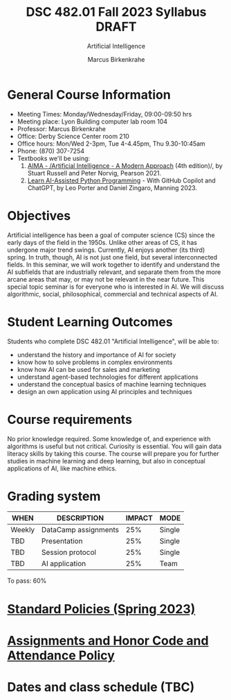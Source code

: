 #+TITLE:DSC 482.01 Fall 2023 Syllabus DRAFT
#+AUTHOR: Marcus Birkenkrahe
#+SUBTITLE: Artificial Intelligence
#+options: toc:nil
* General Course Information

  - Meeting Times: Monday/Wednesday/Friday, 09:00-09:50 hrs
  - Meeting place: Lyon Building computer lab room 104
  - Professor: Marcus Birkenkrahe
  - Office: Derby Science Center room 210
  - Office hours: Mon/Wed 2-3pm, Tue 4-4.45pm, Thu 9.30-10:45am 
  - Phone: (870) 307-7254
  - Textbooks we'll be using:
    1) [[https://aima.cs.berkeley.edu/][AIMA - /Artificial Intelligence - A Modern Approach]] (4th
       edition)/, by Stuart Russell and Peter Norvig, Pearson 2021.
    2) [[https://www.manning.com/books/learn-ai-assisted-python-programming][Learn AI-Assisted Python Programming]] - With GitHub Copilot and
       ChatGPT, by Leo Porter and Daniel Zingaro, Manning 2023.

* Objectives

   Artificial intelligence has been a goal of computer science (CS)
   since the early days of the field in the 1950s. Unlike other areas
   of CS, it has undergone major trend swings. Currently, AI enjoys
   another (its third) spring. In truth, though, AI is not just one
   field, but several interconnected fields. In this seminar, we will
   work together to identify and understand the AI subfields that are
   industrially relevant, and separate them from the more arcane areas
   that may, or may not be relevant in the near future. This special
   topic seminar is for everyone who is interested in AI. We will
   discuss algorithmic, social, philosophical, commercial and
   technical aspects of AI.

* Student Learning Outcomes

   Students who complete DSC 482.01 "Artificial Intelligence", will be
   able to:

   - understand the history and importance of AI for society
   - know how to solve problems in complex environments
   - know how AI can be used for sales and marketing
   - understand agent-based technologies for different applications
   - understand the conceptual basics of machine learning techniques
   - design an own application using AI principles and techniques

* Course requirements

   No prior knowledge required. Some knowledge of, and experience with
   algorithms is useful but not critical. Curiosity is essential. You
   will gain data literacy skills by taking this course. The course
   will prepare you for further studies in machine learning and deep
   learning, but also in conceptual applications of AI, like machine
   ethics.

* Grading system

   | WHEN   | DESCRIPTION          | IMPACT | MODE   |
   |--------+----------------------+--------+--------|
   | Weekly | DataCamp assignments |    25% | Single |
   | TBD    | Presentation         |    25% | Single |
   | TBD    | Session protocol     |    25% | Single |
   | TBD    | AI application       |    25% | Team   |

   To pass: 60%

* [[https://docs.google.com/document/d/1ZaoAIX7rdBOsRntBxPk7TK77Vld9NXECVLvT9_Jovwc/edit?usp=sharing][Standard Policies (Spring 2023)]]
* [[https://tinyurl.com/LyonPolicy][Assignments and Honor Code and Attendance Policy]]
* Dates and class schedule (TBC)
